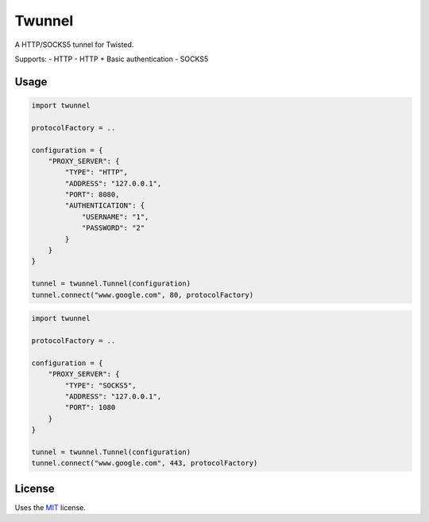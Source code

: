 Twunnel
=======

A HTTP/SOCKS5 tunnel for Twisted.

Supports:
- HTTP
- HTTP + Basic authentication
- SOCKS5

Usage
-----

.. code:: python

    import twunnel

    protocolFactory = ..

    configuration = {
        "PROXY_SERVER": {
            "TYPE": "HTTP",
            "ADDRESS": "127.0.0.1",
            "PORT": 8080,
            "AUTHENTICATION": {
                "USERNAME": "1",
                "PASSWORD": "2"
            }
        }
    }

    tunnel = twunnel.Tunnel(configuration)
    tunnel.connect("www.google.com", 80, protocolFactory)

.. code:: python

    import twunnel

    protocolFactory = ..

    configuration = {
        "PROXY_SERVER": {
            "TYPE": "SOCKS5",
            "ADDRESS": "127.0.0.1",
            "PORT": 1080
        }
    }

    tunnel = twunnel.Tunnel(configuration)
    tunnel.connect("www.google.com", 443, protocolFactory)

License
-------

Uses the `MIT`_ license.


.. _MIT: http://opensource.org/licenses/MIT
